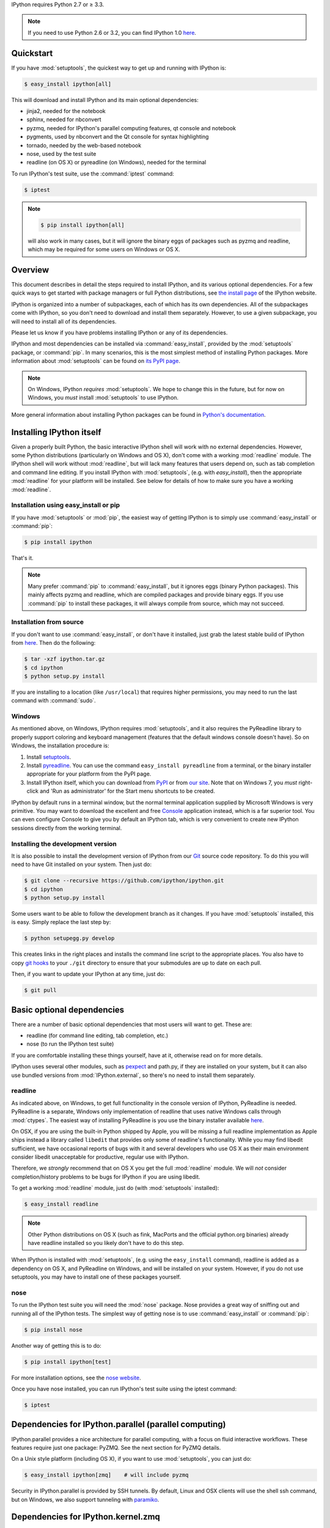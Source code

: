 IPython requires Python 2.7 or ≥ 3.3.

.. note::

    If you need to use Python 2.6 or 3.2, you can find IPython 1.0
    `here <http://archive.ipython.org/release/>`__.

Quickstart
==========

If you have :mod:`setuptools`,
the quickest way to get up and running with IPython is:

.. code-block:: bash

    $ easy_install ipython[all]

This will download and install IPython and its main optional dependencies:

- jinja2, needed for the notebook
- sphinx, needed for nbconvert
- pyzmq, needed for IPython's parallel computing features, qt console and
  notebook
- pygments, used by nbconvert and the Qt console for syntax highlighting
- tornado, needed by the web-based notebook
- nose, used by the test suite
- readline (on OS X) or pyreadline (on Windows), needed for the terminal

To run IPython's test suite, use the :command:`iptest` command:

.. code-block:: bash

    $ iptest

.. note::

    .. code-block:: bash

        $ pip install ipython[all]
    
    will also work in many cases, but it will ignore the binary eggs
    of packages such as pyzmq and readline,
    which may be required for some users on Windows or OS X.


Overview
========

This document describes in detail the steps required to install IPython,
and its various optional dependencies.
For a few quick ways to get started with package managers or full Python distributions,
see `the install page <http://ipython.org/install.html>`_ of the IPython website.

IPython is organized into a number of subpackages, each of which has its own dependencies.
All of the subpackages come with IPython, so you don't need to download and
install them separately.  However, to use a given subpackage, you will need to
install all of its dependencies.

Please let us know if you have problems installing IPython or any of its dependencies.

IPython and most dependencies can be installed via :command:`easy_install`,
provided by the :mod:`setuptools` package, or :command:`pip`.
In many scenarios, this is the most simplest method of installing Python packages.
More information about :mod:`setuptools` can be found on
`its PyPI page <http://pypi.python.org/pypi/setuptools>`__.

.. note::

   On Windows, IPython *requires* :mod:`setuptools`.  We hope to
   change this in the future, but for now on Windows, you *must* install
   :mod:`setuptools` to use IPython.

More general information about installing Python packages can be found in
`Python's documentation <http://docs.python.org>`_.


Installing IPython itself
=========================

Given a properly built Python, the basic interactive IPython shell will work
with no external dependencies.  However, some Python distributions
(particularly on Windows and OS X), don't come with a working :mod:`readline`
module.  The IPython shell will work without :mod:`readline`, but will lack
many features that users depend on, such as tab completion and command line
editing.  If you install IPython with :mod:`setuptools`, (e.g. with
`easy_install`), then the appropriate :mod:`readline` for your platform will be
installed.  See below for details of how to make sure you have a working
:mod:`readline`.

Installation using easy_install or pip
--------------------------------------

If you have :mod:`setuptools` or :mod:`pip`, the easiest way of getting IPython is
to simply use :command:`easy_install` or :command:`pip`:

.. code-block:: bash

    $ pip install ipython

That's it.

.. note::

    Many prefer :command:`pip` to :command:`easy_install`, but it ignores eggs (binary Python packages).
    This mainly affects pyzmq and readline, which are compiled packages and provide
    binary eggs.  If you use :command:`pip` to install these packages,
    it will always compile from source, which may not succeed.

Installation from source
------------------------

If you don't want to use :command:`easy_install`, or don't have it installed,
just grab the latest stable build of IPython from `here
<http://ipython.org/download.html>`_.  Then do the following:

.. code-block:: bash

    $ tar -xzf ipython.tar.gz
    $ cd ipython
    $ python setup.py install

If you are installing to a location (like ``/usr/local``) that requires higher
permissions, you may need to run the last command with :command:`sudo`.

Windows
-------

As mentioned above, on Windows, IPython requires :mod:`setuptools`, and it also
requires the PyReadline library to properly support coloring and keyboard
management (features that the default windows console doesn't have).  So on
Windows, the installation procedure is:

1. Install `setuptools <http://pypi.python.org/pypi/setuptools>`_.

2. Install `pyreadline <http://pypi.python.org/pypi/pyreadline>`_.  You can use
   the command ``easy_install pyreadline`` from a terminal, or the binary
   installer appropriate for your platform from the PyPI page.

3. Install IPython itself, which you can download from `PyPI
   <http://pypi.python.org/pypi/ipython>`_ or from `our site
   <http://ipython.org/download.html>`_.  Note that on Windows 7, you *must*
   right-click and 'Run as administrator' for the Start menu shortcuts to be
   created.

IPython by default runs in a terminal window, but the normal terminal
application supplied by Microsoft Windows is very primitive.  You may want to
download the excellent and free Console_ application instead, which is a far
superior tool.  You can even configure Console to give you by default an
IPython tab, which is very convenient to create new IPython sessions directly
from the working terminal.

.. _Console:  http://sourceforge.net/projects/console

   
Installing the development version
----------------------------------

It is also possible to install the development version of IPython from our
`Git <http://git-scm.com/>`_ source code repository.  To do this you will
need to have Git installed on your system.  Then just do:

.. code-block:: bash

    $ git clone --recursive https://github.com/ipython/ipython.git
    $ cd ipython
    $ python setup.py install

Some users want to be able to follow the development branch as it changes.  If
you have :mod:`setuptools` installed, this is easy. Simply replace the last
step by:

.. code-block:: bash

    $ python setupegg.py develop

This creates links in the right places and installs the command line script to
the appropriate places. You also have to copy `git hooks <https://github.com/ipython/ipython/tree/master/git-hooks>`_
to your ``./git`` directory to ensure that your submodules are up to date on each pull.

Then, if you want to update your IPython at any time,
just do:

.. code-block:: bash

    $ git pull


Basic optional dependencies
===========================

There are a number of basic optional dependencies that most users will want to
get.  These are:

* readline (for command line editing, tab completion, etc.)
* nose (to run the IPython test suite)

If you are comfortable installing these things yourself, have at it, otherwise
read on for more details.

IPython uses several other modules, such as pexpect_ and path.py, if they are
installed on your system, but it can also use bundled versions from
:mod:`IPython.external`, so there's no need to install them separately.

readline
--------

As indicated above, on Windows, to get full functionality in the console
version of IPython, PyReadline is needed.
PyReadline is a separate, Windows only implementation of readline that uses
native Windows calls through :mod:`ctypes`. The easiest way of installing
PyReadline is you use the binary installer available `here
<http://pypi.python.org/pypi/pyreadline>`__.

On OSX, if you are using the built-in Python shipped by Apple, you will be
missing a full readline implementation as Apple ships instead a library called
``libedit`` that provides only some of readline's functionality.  While you may
find libedit sufficient, we have occasional reports of bugs with it and several
developers who use OS X as their main environment consider libedit unacceptable
for productive, regular use with IPython.

Therefore, we *strongly* recommend that on OS X you get the full
:mod:`readline` module.  We will *not* consider completion/history problems to
be bugs for IPython if you are using libedit.

To get a working :mod:`readline` module, just do (with :mod:`setuptools`
installed):

.. code-block:: bash

    $ easy_install readline

.. note::

    Other Python distributions on OS X (such as fink, MacPorts and the official
    python.org binaries) already have readline installed so you likely don't
    have to do this step.

When IPython is installed with :mod:`setuptools`, (e.g. using the
``easy_install`` command), readline is added as a dependency on OS X, and
PyReadline on Windows, and will be installed on your system.  However, if you
do not use setuptools, you may have to install one of these packages yourself.


nose
----

To run the IPython test suite you will need the :mod:`nose` package.  Nose
provides a great way of sniffing out and running all of the IPython tests.  The
simplest way of getting nose is to use :command:`easy_install` or :command:`pip`:

.. code-block:: bash

    $ pip install nose

Another way of getting this is to do:

.. code-block:: bash

    $ pip install ipython[test]

For more installation options, see the `nose website
<http://somethingaboutorange.com/mrl/projects/nose/>`_.  

Once you have nose installed, you can run IPython's test suite using the
iptest command:

.. code-block:: bash

    $ iptest

Dependencies for IPython.parallel (parallel computing)
======================================================

IPython.parallel provides a nice architecture for parallel computing, with a
focus on fluid interactive workflows.  These features require just one package:
PyZMQ.  See the next section for PyZMQ details.

On a Unix style platform (including OS X), if you want to use
:mod:`setuptools`, you can just do:

.. code-block:: bash

    $ easy_install ipython[zmq]    # will include pyzmq

Security in IPython.parallel is provided by SSH tunnels.  By default, Linux
and OSX clients will use the shell ssh command, but on Windows, we also
support tunneling with paramiko_.

Dependencies for IPython.kernel.zmq
===================================

pyzmq
-----

IPython 0.11 introduced some new functionality, including a two-process
execution model using ZeroMQ_ for communication. The Python bindings to ZeroMQ
are found in the PyZMQ_ project, which is easy_install-able once you have
ZeroMQ installed.  If you are on Python 2.6 or 2.7 on OSX, or 2.7 on Windows,
pyzmq has eggs that include ZeroMQ itself.

IPython.kernel.zmq depends on pyzmq >= 2.1.4.

Dependencies for the IPython QT console
=======================================

pyzmq
-----

Like the :mod:`IPython.parallel` package, the QT Console requires ZeroMQ and
PyZMQ.

Qt
--

Also with 0.11, a new GUI was added using the work in :mod:`IPython.kernel.zmq`, which
can be launched with ``ipython qtconsole``. The GUI is built on Qt, and works
with either PyQt, which can be installed from the `PyQt website
<http://www.riverbankcomputing.co.uk/>`_, or `PySide
<http://www.pyside.org/>`_, from Nokia.

pygments
--------

The syntax-highlighting in ``ipython qtconsole`` is done with the pygments_
project, which is easy_install-able.

.. _installnotebook:

Dependencies for the IPython HTML notebook
==========================================

The IPython notebook is a notebook-style web interface to IPython and can be
started with the command ``ipython notebook``.

pyzmq
-----

Like the :mod:`IPython.parallel` and :mod:`IPython.frontend.qt.console`
packages, the HTML notebook requires ZeroMQ and PyZMQ.

Tornado
-------

The IPython notebook uses the Tornado_ project for its HTTP server.  Tornado 2.1
is required, in order to support current versions of browsers, due to an update
to the websocket protocol.

Jinja
-----

The IPython notebook uses the Jinja_ templating tool to render HTML pages.


MathJax
-------

The IPython notebook uses the MathJax_ Javascript library for rendering LaTeX
in web browsers. Because MathJax is large, we don't include it with
IPython. Normally IPython will load MathJax from a CDN, but if you have a slow
network connection, or want to use LaTeX without an internet connection at all,
you can install MathJax locally.

A quick and easy method is to install it from a python session::

    from IPython.external.mathjax import install_mathjax
    install_mathjax()

If you need tighter configuration control, you can download your own copy
of MathJax from http://www.mathjax.org/download/ - use the MathJax-2.0 link.
When you have the file stored locally, install it with::

	python -m IPython.external.mathjax /path/to/source/mathjax-MathJax-v2.0-20-g07669ac.zip

For unusual needs, IPython can tell you what directory it wants to find MathJax in::

	python -m IPython.external.mathjax -d /some/other/mathjax

By default Mathjax will be installed in your ipython profile directory, but you
can make system wide install, please refer to the documentation and helper function 
of :mod:`IPython.external.mathjax`

Browser Compatibility
---------------------

The IPython notebook is officially supported on the following browers:

* Chrome ≥ 13
* Safari ≥ 5
* Firefox ≥ 6

The is mainly due to the notebook's usage of WebSockets and the flexible box model.

The following browsers are unsupported:

* Safari < 5
* Firefox < 6
* Chrome < 13
* Opera (any): CSS issues, but execution might work
* Internet Explorer < 10

The following specific combinations are known **NOT** to work:

* Safari, IPython 0.12, tornado ≥ 2.2.0
* Safari with HTTPS connection to notebook and an untrusted certificate (websockets will fail)
* The `diigo Chrome extension <http://help.diigo.com/tools/chrome-extension>`_ seems to interfere with scrolling

There are some early reports that the Notebook works on Internet Explorer 10, but we
expect there will be some CSS issues related to the flexible box model.


Dependencies for nbconvert (converting notebooks to various formats)
====================================================================

pandoc
------

The most important dependency of nbconvert is Pandoc_ 1.10 or later, a document format translation program.
This is not a Python package, so it cannot be expressed as a regular IPython dependency with setuptools.

To install pandoc on Linux, you can generally use your package manager::

    sudo apt-get install pandoc

On other platforms, you can get pandoc from `their website <http://johnmacfarlane.net/pandoc/installing.html>`_.


.. _ZeroMQ: http://www.zeromq.org
.. _PyZMQ: https://github.com/zeromq/pyzmq
.. _paramiko: https://github.com/robey/paramiko
.. _pygments: http://pygments.org
.. _pexpect: http://pexpect.readthedocs.org/en/latest/
.. _Jinja: http://jinja.pocoo.org
.. _Sphinx: http://sphinx-doc.org
.. _pandoc: http://johnmacfarlane.net/pandoc
.. _Tornado: http://www.tornadoweb.org
.. _MathJax: http://www.mathjax.org
